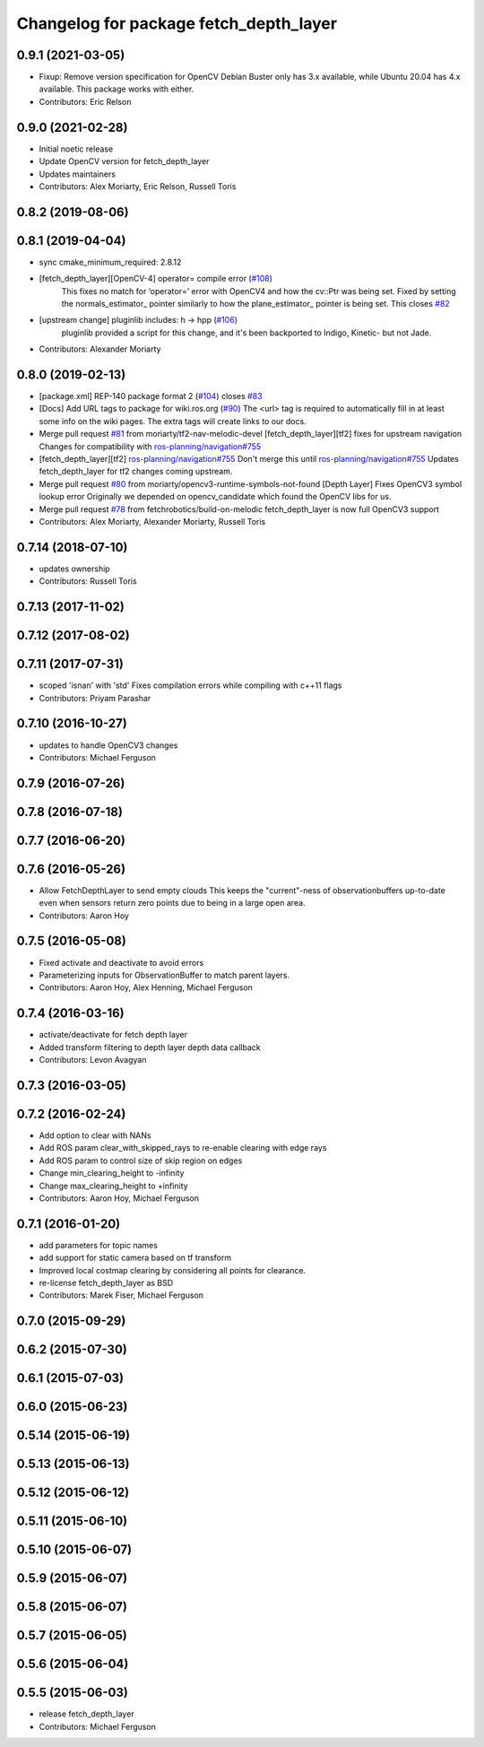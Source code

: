 ^^^^^^^^^^^^^^^^^^^^^^^^^^^^^^^^^^^^^^^
Changelog for package fetch_depth_layer
^^^^^^^^^^^^^^^^^^^^^^^^^^^^^^^^^^^^^^^

0.9.1 (2021-03-05)
------------------
* Fixup: Remove version specification for OpenCV
  Debian Buster only has 3.x available, while Ubuntu 20.04 has 4.x available.
  This package works with either.
* Contributors: Eric Relson

0.9.0 (2021-02-28)
------------------
* Initial noetic release
* Update OpenCV version for fetch_depth_layer
* Updates maintainers
* Contributors: Alex Moriarty, Eric Relson, Russell Toris

0.8.2 (2019-08-06)
------------------

0.8.1 (2019-04-04)
------------------
* sync cmake_minimum_required: 2.8.12
* [fetch_depth_layer][OpenCV-4] operator= compile error (`#108 <https://github.com/fetchrobotics/fetch_ros/issues/108>`_)
    This fixes no match for ‘operator=’ error with OpenCV4 and how the cv::Ptr was being set.
    Fixed by setting the normals_estimator\_ pointer similarly to how the plane_estimator\_ pointer is being set.
    This closes `#82 <https://github.com/fetchrobotics/fetch_ros/issues/82>`_
* [upstream change] pluginlib includes: h -> hpp (`#106 <https://github.com/fetchrobotics/fetch_ros/issues/106>`_)
    pluginlib provided a script for this change, and it's been backported
    to Indigo, Kinetic- but not Jade.
* Contributors: Alexander Moriarty

0.8.0 (2019-02-13)
------------------
* [package.xml] REP-140 package format 2 (`#104 <https://github.com/fetchrobotics/fetch_ros/issues/104>`_)
  closes `#83 <https://github.com/fetchrobotics/fetch_ros/issues/83>`_
* [Docs] Add URL tags to package for wiki.ros.org (`#90 <https://github.com/fetchrobotics/fetch_ros/issues/90>`_)
  The <url> tag is required to automatically fill in at least some info
  on the wiki pages. The extra tags will create links to our docs.
* Merge pull request `#81 <https://github.com/fetchrobotics/fetch_ros/issues/81>`_ from moriarty/tf2-nav-melodic-devel
  [fetch_depth_layer][tf2] fixes for upstream navigation
  Changes for compatibility with `ros-planning/navigation#755 <https://github.com/ros-planning/navigation/issues/755>`_
* [fetch_depth_layer][tf2] `ros-planning/navigation#755 <https://github.com/ros-planning/navigation/issues/755>`_
  Don't merge this until `ros-planning/navigation#755 <https://github.com/ros-planning/navigation/issues/755>`_
  Updates fetch_depth_layer for tf2 changes coming upstream.
* Merge pull request `#80 <https://github.com/fetchrobotics/fetch_ros/issues/80>`_ from moriarty/opencv3-runtime-symbols-not-found
  [Depth Layer] Fixes OpenCV3 symbol lookup error
  Originally we depended on opencv_candidate which found the OpenCV libs for us.
* Merge pull request `#78 <https://github.com/fetchrobotics/fetch_ros/issues/78>`_ from fetchrobotics/build-on-melodic
  fetch_depth_layer is now full OpenCV3 support
* Contributors: Alex Moriarty, Alexander Moriarty, Russell Toris

0.7.14 (2018-07-10)
-------------------
* updates ownership
* Contributors: Russell Toris

0.7.13 (2017-11-02)
-------------------

0.7.12 (2017-08-02)
-------------------

0.7.11 (2017-07-31)
-------------------
* scoped 'isnan' with 'std'
  Fixes compilation errors while compiling with c++11 flags
* Contributors: Priyam Parashar

0.7.10 (2016-10-27)
-------------------
* updates to handle OpenCV3 changes
* Contributors: Michael Ferguson

0.7.9 (2016-07-26)
------------------

0.7.8 (2016-07-18)
------------------

0.7.7 (2016-06-20)
------------------

0.7.6 (2016-05-26)
------------------
* Allow FetchDepthLayer to send empty clouds
  This keeps the "current"-ness of observationbuffers up-to-date even when
  sensors return zero points due to being in a large open area.
* Contributors: Aaron Hoy

0.7.5 (2016-05-08)
------------------
* Fixed activate and deactivate to avoid errors
* Parameterizing inputs for ObservationBuffer to match parent layers.
* Contributors: Aaron Hoy, Alex Henning, Michael Ferguson

0.7.4 (2016-03-16)
------------------
* activate/deactivate for fetch depth layer
* Added transform filtering to depth layer depth data callback
* Contributors: Levon Avagyan

0.7.3 (2016-03-05)
------------------

0.7.2 (2016-02-24)
------------------
* Add option to clear with NANs
* Add ROS param clear_with_skipped_rays to re-enable clearing with edge rays
* Add ROS param to control size of skip region on edges
* Change min_clearing_height to -infinity
* Change max_clearing_height to +infinity
* Contributors: Aaron Hoy, Michael Ferguson

0.7.1 (2016-01-20)
------------------
* add parameters for topic names
* add support for static camera based on tf transform
* Improved local costmap clearing by considering all points for clearance.
* re-license fetch_depth_layer as BSD
* Contributors: Marek Fiser, Michael Ferguson

0.7.0 (2015-09-29)
------------------

0.6.2 (2015-07-30)
------------------

0.6.1 (2015-07-03)
------------------

0.6.0 (2015-06-23)
------------------

0.5.14 (2015-06-19)
-------------------

0.5.13 (2015-06-13)
-------------------

0.5.12 (2015-06-12)
-------------------

0.5.11 (2015-06-10)
-------------------

0.5.10 (2015-06-07)
-------------------

0.5.9 (2015-06-07)
------------------

0.5.8 (2015-06-07)
------------------

0.5.7 (2015-06-05)
------------------

0.5.6 (2015-06-04)
------------------

0.5.5 (2015-06-03)
------------------
* release fetch_depth_layer
* Contributors: Michael Ferguson
